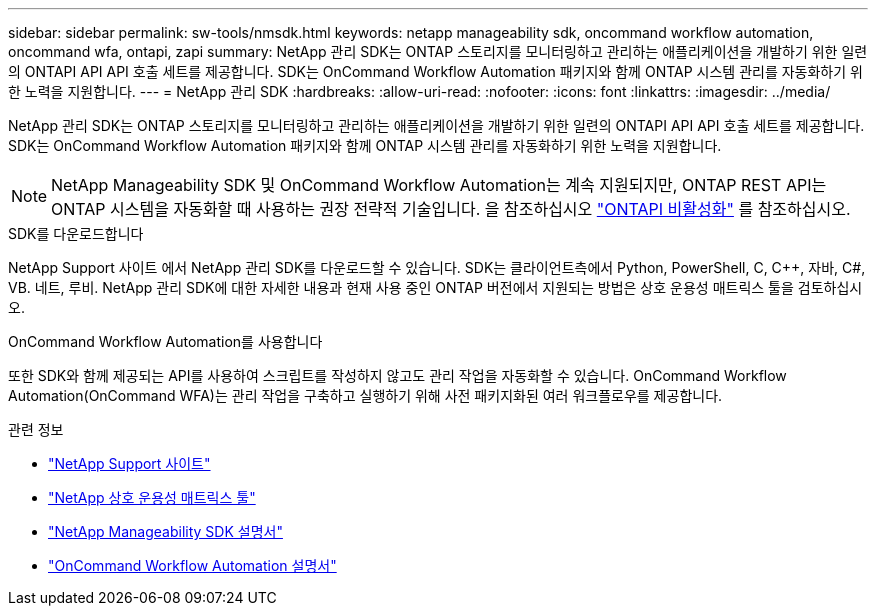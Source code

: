 ---
sidebar: sidebar 
permalink: sw-tools/nmsdk.html 
keywords: netapp manageability sdk, oncommand workflow automation, oncommand wfa, ontapi, zapi 
summary: NetApp 관리 SDK는 ONTAP 스토리지를 모니터링하고 관리하는 애플리케이션을 개발하기 위한 일련의 ONTAPI API API 호출 세트를 제공합니다. SDK는 OnCommand Workflow Automation 패키지와 함께 ONTAP 시스템 관리를 자동화하기 위한 노력을 지원합니다. 
---
= NetApp 관리 SDK
:hardbreaks:
:allow-uri-read: 
:nofooter: 
:icons: font
:linkattrs: 
:imagesdir: ../media/


[role="lead"]
NetApp 관리 SDK는 ONTAP 스토리지를 모니터링하고 관리하는 애플리케이션을 개발하기 위한 일련의 ONTAPI API API 호출 세트를 제공합니다. SDK는 OnCommand Workflow Automation 패키지와 함께 ONTAP 시스템 관리를 자동화하기 위한 노력을 지원합니다.


NOTE: NetApp Manageability SDK 및 OnCommand Workflow Automation는 계속 지원되지만, ONTAP REST API는 ONTAP 시스템을 자동화할 때 사용하는 권장 전략적 기술입니다. 을 참조하십시오 link:../migrate/ontapi_disablement.html["ONTAPI 비활성화"] 를 참조하십시오.

.SDK를 다운로드합니다
NetApp Support 사이트 에서 NetApp 관리 SDK를 다운로드할 수 있습니다. SDK는 클라이언트측에서 Python, PowerShell, C, C++, 자바, C#, VB. 네트, 루비. NetApp 관리 SDK에 대한 자세한 내용과 현재 사용 중인 ONTAP 버전에서 지원되는 방법은 상호 운용성 매트릭스 툴을 검토하십시오.

.OnCommand Workflow Automation를 사용합니다
또한 SDK와 함께 제공되는 API를 사용하여 스크립트를 작성하지 않고도 관리 작업을 자동화할 수 있습니다. OnCommand Workflow Automation(OnCommand WFA)는 관리 작업을 구축하고 실행하기 위해 사전 패키지화된 여러 워크플로우를 제공합니다.

.관련 정보
* https://mysupport.netapp.com/site/["NetApp Support 사이트"^]
* https://www.netapp.com/company/interoperability/["NetApp 상호 운용성 매트릭스 툴"^]
* https://mysupport.netapp.com/documentation/docweb/index.html?productID=63638&language=en-US["NetApp Manageability SDK 설명서"^]
* https://docs.netapp.com/us-en/workflow-automation/["OnCommand Workflow Automation 설명서"^]

